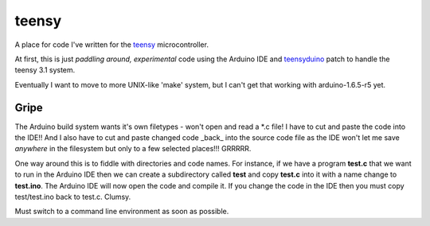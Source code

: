 teensy
======

A place for code I've written for the
`teensy <https://www.pjrc.com/teensy/teensy31.html>`_ microcontroller.

At first, this is just *paddling around, experimental* code using the
Arduino IDE and `teensyduino <https://www.pjrc.com/teensy/loader.html>`_
patch to handle the teensy 3.1 system.

Eventually I want to move to more UNIX-like 'make' system, but I can't
get that working with arduino-1.6.5-r5 yet.

Gripe
-----

The Arduino build system wants it's own filetypes - won't open and read a \*.c
file!  I have to cut and paste the code into the IDE!!  And I also have to cut
and paste changed code _back_ into the source code file as the IDE won't let me
save *anywhere* in the filesystem but only to a few selected places!!!  GRRRRR.

One way around this is to fiddle with directories and code names.  For instance,
if we have a program **test.c** that we want to run in the Arduino IDE then we
can create a subdirectory called **test** and copy **test.c** into it with a name
change to **test.ino**.  The Arduino IDE will now open the code and compile it.
If you change the code in the IDE then you must copy test/test.ino back to 
test.c.  Clumsy.

Must switch to a command line environment as soon as possible.
